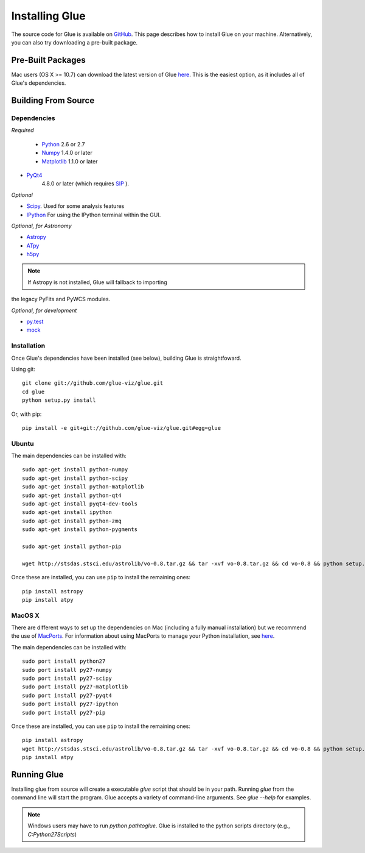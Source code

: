 .. _installation:

Installing Glue
===============
The source code for Glue is available on `GitHub <http://www.github.com/glue-viz/glue>`_. This page describes how to install Glue on your machine. Alternatively, you can also try downloading a pre-built package.

Pre-Built Packages
------------------
Mac users (OS X >= 10.7) can download the latest version of Glue `here <https://www.dropbox.com/sh/a7jbvaruzdrri8j/8En3jGR3n6>`_. This is the easiest option, as it includes all of Glue's dependencies.

Building From Source
--------------------
Dependencies
^^^^^^^^^^^^

*Required*

 * `Python <http://www.python.org>`_ 2.6 or 2.7
 * `Numpy <http://numpy.scipy.org>`_ 1.4.0 or later
 * `Matplotlib <http://www.matplotlib.org>`_ 1.1.0 or later
* `PyQt4 <http://www.riverbankcomputing.co.uk/software/pyqt/download>`_
   4.8.0 or later (which requires
   `SIP <http://www.riverbankcomputing.co.uk/software/sip/download>`_ ).

*Optional*

* `Scipy <http://www.scipy.org>`_. Used for some analysis features
* `IPython <http://www.ipython.org>`_ For using the IPython terminal within the GUI.

*Optional, for Astronomy*

* `Astropy <http://www.astropy.org>`_
* `ATpy <http://atpy.github.com>`_
* `h5py <http://code.google.com/p/h5py/>`_

.. note:: If Astropy is not installed, Glue will fallback to importing
the legacy PyFits and PyWCS modules.

*Optional, for development*

* `py.test <http://www.pytest.org>`_
* `mock <http://www.voidspace.org.uk/python/mock/>`_


Installation
^^^^^^^^^^^^

Once Glue's dependencies have been installed (see below), building Glue is straightfoward.

Using git::

    git clone git://github.com/glue-viz/glue.git
    cd glue
    python setup.py install

Or, with pip::

    pip install -e git+git://github.com/glue-viz/glue.git#egg=glue


Ubuntu
^^^^^^

The main dependencies can be installed with::

    sudo apt-get install python-numpy
    sudo apt-get install python-scipy
    sudo apt-get install python-matplotlib
    sudo apt-get install python-qt4
    sudo apt-get install pyqt4-dev-tools
    sudo apt-get install ipython
    sudo apt-get install python-zmq
    sudo apt-get install python-pygments

    sudo apt-get install python-pip

    wget http://stsdas.stsci.edu/astrolib/vo-0.8.tar.gz && tar -xvf vo-0.8.tar.gz && cd vo-0.8 && python setup.py install

Once these are installed, you can use ``pip`` to install the remaining ones::

    pip install astropy
    pip install atpy


MacOS X
^^^^^^^

There are different ways to set up the dependencies on Mac (including a fully
manual installation) but we recommend the use of `MacPorts
<http://www.macports.org>`_. For information about using MacPorts to manage
your Python installation, see `here
<http://astrofrog.github.com/macports-python/>`_.

The main dependencies can be installed with::

    sudo port install python27
    sudo port install py27-numpy
    sudo port install py27-scipy
    sudo port install py27-matplotlib
    sudo port install py27-pyqt4
    sudo port install py27-ipython
    sudo port install py27-pip

Once these are installed, you can use ``pip`` to install the remaining ones::

    pip install astropy
    wget http://stsdas.stsci.edu/astrolib/vo-0.8.tar.gz && tar -xvf vo-0.8.tar.gz && cd vo-0.8 && python setup.py install
    pip install atpy

Running Glue
------------

Installing glue from source will create a executable `glue` script
that should be in your path. Running `glue` from the command line will
start the program. Glue accepts a variety of command-line
arguments. See `glue --help` for examples.


.. note:: Windows users may have to run `python path\to\glue`. Glue is installed to the python scripts directory (e.g., `C:\Python27\Scripts`)
